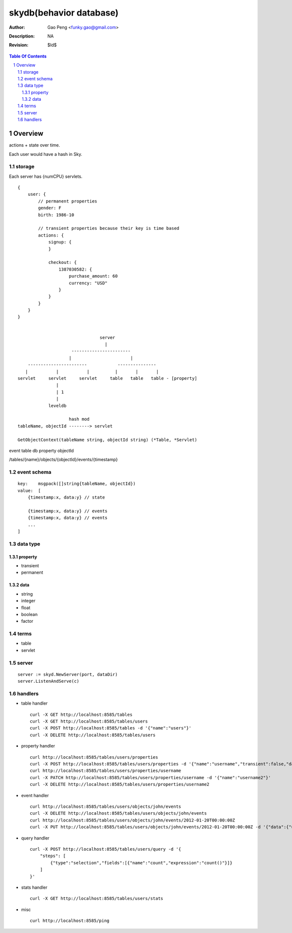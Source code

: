 =========================
skydb(behavior database)
=========================

:Author: Gao Peng <funky.gao@gmail.com>
:Description: NA
:Revision: $Id$

.. contents:: Table Of Contents
.. section-numbering::


Overview
========

actions + state over time.

Each user would have a hash in Sky.

storage
-------

Each server has {numCPU} servlets.

::

    {
        user: {
            // permanent properties
            gender: F   
            birth: 1986-10

            // transient properties because their key is time based
            actions: {
                signup: {
                }

                checkout: {
                    1387030582: {
                        purchase_amount: 60
                        currency: "USD"
                    }
                }
            }
        }
    }


                                    server
                                      |
                         -----------------------
                        |                       |
        -----------------------            ---------------     
       |           |           |          |       |       |
    servlet     servlet     servlet     table   table   table - [property]
                   | 
                   | 1
                   |
                leveldb

                        hash mod
    tableName, objectId --------> servlet

    GetObjectContext(tableName string, objectId string) (*Table, *Servlet)

event
table
db
property
objectId

/tables/{name}/objects/{objectId}/events/{timestamp}

event schema
------------

::

        key:    msgpack([]string{tableName, objectId}) 
        value:  [
            {timestamp:x, data:y} // state

            {timestamp:x, data:y} // events
            {timestamp:x, data:y} // events
            ...
        ]

data type
---------

property
########

- transient

- permanent  

data
####

- string

- integer

- float

- boolean

- factor


terms
-----

- table

- servlet


server
------

::

    server := skyd.NewServer(port, dataDir)
    server.ListenAndServe(c)


handlers
--------

- table handler

  ::

        curl -X GET http://localhost:8585/tables
        curl -X GET http://localhost:8585/tables/users
        curl -X POST http://localhost:8585/tables -d '{"name":"users"}'
        curl -X DELETE http://localhost:8585/tables/users

- property handler

  ::

        curl http://localhost:8585/tables/users/properties
        curl -X POST http://localhost:8585/tables/users/properties -d '{"name":"username","transient":false,"dataType":"string"}'
        curl http://localhost:8585/tables/users/properties/username
        curl -X PATCH http://localhost:8585/tables/users/properties/username -d '{"name":"username2"}'
        curl -X DELETE http://localhost:8585/tables/users/properties/username2

- event handler

  ::

        curl http://localhost:8585/tables/users/objects/john/events
        curl -X DELETE http://localhost:8585/tables/users/objects/john/events
        curl http://localhost:8585/tables/users/objects/john/events/2012-01-20T00:00:00Z
        curl -X PUT http://localhost:8585/tables/users/objects/john/events/2012-01-20T00:00:00Z -d '{"data":{"username":"johnny1000"}}'


- query handler

  ::

        curl -X POST http://localhost:8585/tables/users/query -d '{
            "steps": [
                {"type":"selection","fields":[{"name":"count","expression":"count()"}]}
            ]
        }'

- stats handler

  ::

        curl -X GET http://localhost:8585/tables/users/stats

- misc

  ::

        curl http://localhost:8585/ping
